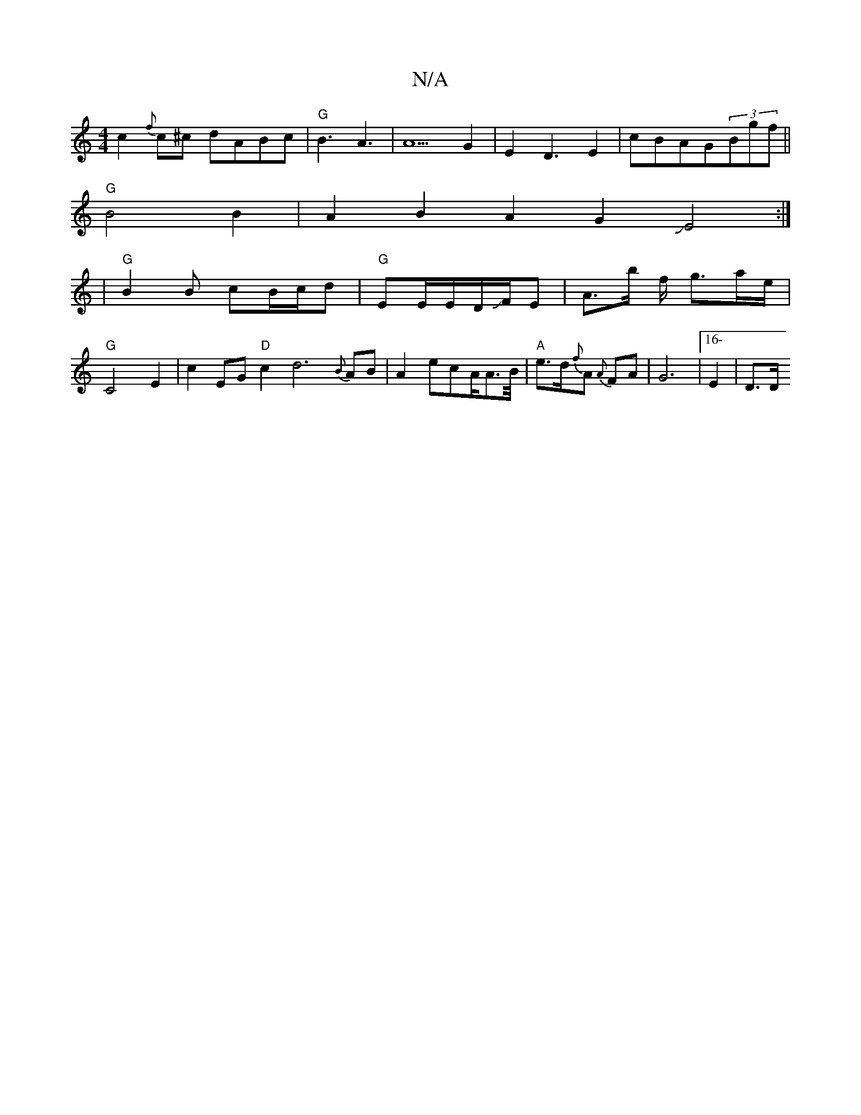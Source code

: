 X:1
T:N/A
M:4/4
R:N/A
K:Cmajor
c2{f}c^c dABc|"G"B3A3|A5G2|E2D3E2|cBAG-(3Bgf||
"G" B4B2|A2B2A2G2JE4:|
|"G"B2B cB/c/d|"G"EE/E/D/JF/2E- | A3/2b/2 f/ g3/2/a/e/2|"G"C4E2|c2EG"D"c2d6{B}AB|A2ecA/A3/2B/4|"A"e>d{f}A {A}FA|G6 |[16-E2|D3/2D/2